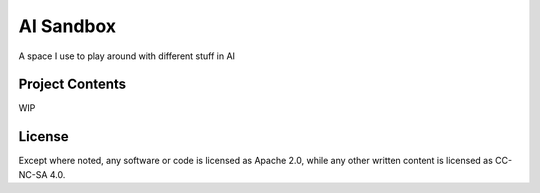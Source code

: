 AI Sandbox
================

A space I use to play around with different stuff in AI


Project Contents
------------

WIP



License
-----
Except where noted, any software or code is licensed as Apache 2.0, while any other written content is licensed as CC-NC-SA 4.0.
